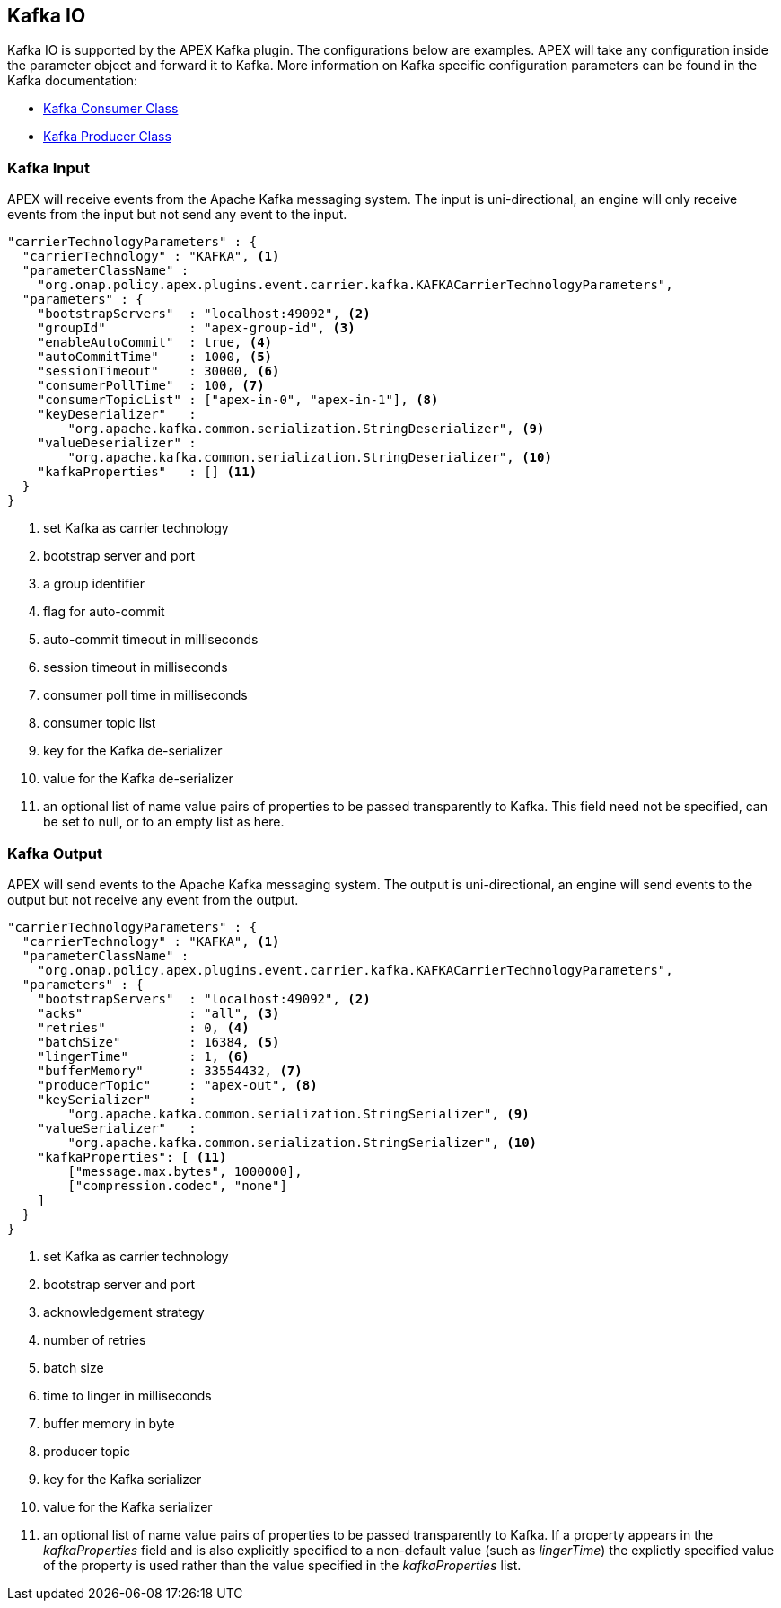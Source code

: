 //
// ============LICENSE_START=======================================================
//  Copyright (C) 2016-2018 Ericsson. All rights reserved.
//  Modifications Copyright (C) 2019 Nordix Foundation.
// ================================================================================
// This file is licensed under the CREATIVE COMMONS ATTRIBUTION 4.0 INTERNATIONAL LICENSE
// Full license text at https://creativecommons.org/licenses/by/4.0/legalcode
// 
// SPDX-License-Identifier: CC-BY-4.0
// ============LICENSE_END=========================================================
//
// @author Sven van der Meer (sven.van.der.meer@ericsson.com)
//

== Kafka IO

Kafka IO is supported by the APEX Kafka plugin.
The configurations below are examples.
APEX will take any configuration inside the parameter object and forward it to Kafka.
More information on Kafka specific configuration parameters can be found in the Kafka documentation:

* link:https://kafka.apache.org/090/javadoc/org/apache/kafka/clients/consumer/KafkaConsumer.html[Kafka Consumer Class]
* link:https://kafka.apache.org/090/javadoc/org/apache/kafka/clients/producer/KafkaProducer.html[Kafka Producer Class]



=== Kafka Input

APEX will receive events from the Apache Kafka messaging system.
The input is uni-directional, an engine will only receive events from the input but not send any event to the input.

[source%nowrap,json]
----
"carrierTechnologyParameters" : {
  "carrierTechnology" : "KAFKA", <1>
  "parameterClassName" :
    "org.onap.policy.apex.plugins.event.carrier.kafka.KAFKACarrierTechnologyParameters",
  "parameters" : {
    "bootstrapServers"  : "localhost:49092", <2>
    "groupId"           : "apex-group-id", <3>
    "enableAutoCommit"  : true, <4>
    "autoCommitTime"    : 1000, <5>
    "sessionTimeout"    : 30000, <6>
    "consumerPollTime"  : 100, <7>
    "consumerTopicList" : ["apex-in-0", "apex-in-1"], <8>
    "keyDeserializer"   :
        "org.apache.kafka.common.serialization.StringDeserializer", <9>
    "valueDeserializer" :
        "org.apache.kafka.common.serialization.StringDeserializer", <10>
    "kafkaProperties"   : [] <11>
  }
}
----

<1> set Kafka as carrier technology
<2> bootstrap server and port
<3> a group identifier
<4> flag for auto-commit
<5> auto-commit timeout in milliseconds
<6> session timeout in milliseconds
<7> consumer poll time in milliseconds
<8> consumer topic list
<9> key for the Kafka de-serializer
<10> value for the Kafka de-serializer
<11> an optional list of name value pairs of properties to be passed transparently to Kafka.
This field need not be specified, can be set to null, or to an empty list as here.


=== Kafka Output

APEX will send events to the Apache Kafka messaging system.
The output is uni-directional, an engine will send events to the output but not receive any event from the output.


[source%nowrap,json]
----
"carrierTechnologyParameters" : {
  "carrierTechnology" : "KAFKA", <1>
  "parameterClassName" :
    "org.onap.policy.apex.plugins.event.carrier.kafka.KAFKACarrierTechnologyParameters",
  "parameters" : {
    "bootstrapServers"  : "localhost:49092", <2>
    "acks"              : "all", <3>
    "retries"           : 0, <4>
    "batchSize"         : 16384, <5>
    "lingerTime"        : 1, <6>
    "bufferMemory"      : 33554432, <7>
    "producerTopic"     : "apex-out", <8>
    "keySerializer"     :
        "org.apache.kafka.common.serialization.StringSerializer", <9>
    "valueSerializer"   :
        "org.apache.kafka.common.serialization.StringSerializer", <10>
    "kafkaProperties": [ <11>
        ["message.max.bytes", 1000000],
        ["compression.codec", "none"]
    ]
  }
}
----

<1> set Kafka as carrier technology
<2> bootstrap server and port
<3> acknowledgement strategy
<4> number of retries
<5> batch size
<6> time to linger in milliseconds
<7> buffer memory in byte
<8> producer topic
<9> key for the Kafka serializer
<10> value for the Kafka serializer
<11> an optional list of name value pairs of properties to be passed transparently to Kafka. If a property appears in
the _kafkaProperties_ field and is also explicitly specified to a non-default value (such as _lingerTime_) the explictly
specified value of the property is used rather than the value specified in the _kafkaProperties_ list.
